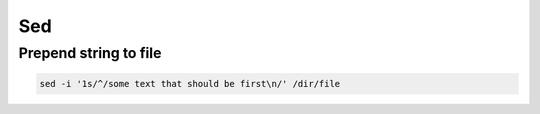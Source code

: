 ###
Sed
###

Prepend string to file
======================

.. code-block:: bash

  sed -i '1s/^/some text that should be first\n/' /dir/file
